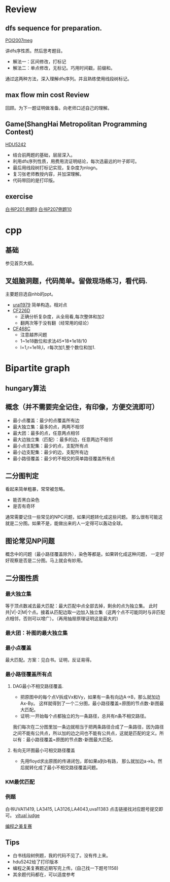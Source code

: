
* Review
** dfs sequence for preparation.
   [[http://main.edu.pl/en/archive/oi/14/meg][POI2007meg]]
   
   讲dfs序性质。然后思考题目。
   - 解法一：区间修改，打标记
   - 解法二：单点修改，无标记。巧用时间戳，前缀和。
   通过这两种方法，深入理解dfs序列。并且熟练使用线段树标记。

** max flow min cost Review
   回顾。为下一题证明做准备。向老师口述自己的理解。

** Game(ShangHai Metropolitan Programming Contest)
   [[http://acm.hdu.edu.cn/showproblem.php?pid=5242][HDU5242]]
   - 结合前两题的基础，层层深入。
   - 利用dfs序列性质，用费用流证明结论，每次选最远的叶子即可。
   - 最后用线段树打标记实现，复杂度为nlogn。
   - 复习张老师教授内容，并加深理解。
   - 代码带回的是打印版。

** exercise
  [[https://icpcarchive.ecs.baylor.edu/index.php?option=com_onlinejudge&Itemid=8&page=show_problem&problem=1939][白书P201 例题9]]
  [[http://acm.hust.edu.cn/vjudge/problem/viewProblem.action?id=18697][白书P207例题10]]
  

* cpp

** 基础
   参见首页大纲。
   
** 叉姐脑洞题，代码简单。留做现场练习，看代码.
   主要题目选自nhb的ppt。
   
   - [[http://acm.timus.ru/problem.aspx?space=1&num=1979][ural1979]] 简单构造。相对点
   - [[http://codeforces.com/problemset/problem/226/D][CF226D]] 
     - 正确分析复杂度，从全局看,每次整体和加2
     - 翻两次等于没有翻（经常用的结论）
   - [[http://codeforces.com/problemset/problem/468/C][CF468C]]
     - 注意越界问题
     - 1~1e18数位和求法45*18*1e18/10
     - l=1,r=1e18,l，r每次加1,整个数位和加1.


* Bipartite graph
** hungary算法
** 概念（并不需要完全记住，有印像，方便交流即可）
   - 最小点覆盖：最少的点覆盖所有边
   - 最大独立集：最多的点，两两不相邻
   - 最大团：最多的点，任意两点相邻
   - 最大边独立集（匹配）：最多的边，任意两边不相邻
   - 最小点支配集：最少的点，支配所有点
   - 最小边支配集：最少的边，支配所有边
   - 最小路径覆盖：最少的不相交的简单路径覆盖所有点

** 二分图判定
  看起来简单粗暴，常常被忽略。
  - 能否黑白染色
  - 是否有奇环
  通常需要记住一些常见的NPC问题，如果问题转化成这些问题。
那么很有可能这就是二分图。如果不是，能做出来的人一定得可以轰动全球。

** 图论常见NP问题
  概念中的问题（最小路径覆盖除外），染色等都是。如果转化成这种问题，
一定好好观察是否是二分图。马上就会有妙用。

** 二分图性质

*** 最大独立集
    等于顶点数减去最大匹配：最大匹配中点全部去掉，剩余的点为独立集。
此时共|V|-2|M|个点。接着从匹配边取一边加入独立集（这两个点不可能同时与非匹配点相邻，否则可以增广）。（再用抽屉原理证明这是最大的）

*** 最大团：补图的最大独立集
*** 最小点覆盖
    最大匹配。方案：见白书。证明，反证易得。
*** 最小路径覆盖所有点
**** DAG最小不相交路径覆盖.
    - 把原图中的每个点V拆成Vx和Vy，如果有一条有向边A->B，那么就加边Ax-By。
     这样就得到了一个二分图，最小路径覆盖=原图的节点数-新图最大匹配。
    - 证明:一开始每个点都独立的为一条路径，总共有n条不相交路径。
我们每次在二分图里加一条边就相当于把两条路径合成了一条路径，因为路径之间不能有公共点，所以加的边之间也不能有公共点，这就是匹配的定义。所以有：最小路径覆盖=原图的节点数-新图最大匹配。

**** 有向无环图最小可相交路径覆盖
    -  先用floyd求出原图的传递闭包，即如果a到b有路，
     那么就加边a->b。然后就转化成了最小不相交路径覆盖问题。 

*** KM最优匹配
*** 例题
    白书UVA11419, LA3415, LA3126,LA4043,uva11383 点击链接找对应题号提交即可。
[[http://acm.hust.edu.cn/vjudge/contest/view.action?cid=66131#overviewirtual][vitual judge]]

[[http://hihocoder.com/problemset/problem/1158][编程之美复赛]]

** Tips

- 白书线段树例题，我的代码不见了。没有传上来。
- hdu5242给了打印版本
- 编程之美复赛题近期写完上传。(自己找一下题号1158)
- 其余题代码都在，可以适度参考
